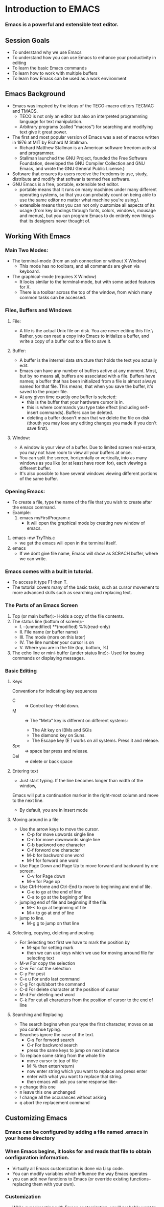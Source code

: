 * Introduction to EMACS
*** Emacs is a powerful and extensible text editor.
** Session Goals
   - To understand why we use Emacs
   - To understand how you can use Emacs to enhance your productivity in editing
   - To learn the basic Emacs commands
   - To learn how to work with multiple buffers
   - To learn how Emacs can be used as a work environment 
     
     
** Emacs Background
   - Emacs was inspired by the ideas of the TECO-macro editors TECMAC and TMACS.
     - TECO is not only an editor but also an interpreted programming language for text manipulation.
     - Arbitrary programs (called "macros") for searching and modifying text give it great power.
   - The first and most popular version of Emacs was a set of macros written in 1976 at MIT by Richard M Stallman.
     - Richard Matthew Stallman is an American software freedom activist and programmer.
     - Stallman launched the GNU Project, founded the Free Software Foundation,
       developed the GNU Compiler Collection and GNU Emacs, and wrote the GNU General Public License.)
   - Software that ensures its users receive the freedoms to use, study, distribute and modify
     that softwar is termed free software.
   - GNU Emacs is a free, portable, extensible text editor.
     - portable means that it runs on many machines under many different operating systems,
       so that you can probably count on being able to use the same editor no matter what machine you're using.\
     - extensible means that you can not only customize all aspects of its usage
       (from key bindings through fonts, colors, windows, mousage and menus),
       but you can program Emacs to do entirely new things that its designers never thought of.


** Working With Emacs
*** Main Two Modes:
    - The terminal-mode (from an ssh connection or without X Window)
      - This mode has no toolbars, and all commands are given via keyboard.
    - The graphical-mode (requires X Window)
      - It looks similar to the terminal-mode, but with some added features for X.
      - There is a toolbar across the top of the window, from which many common tasks can be accessed.

*** Files, Buffers and Windows
**** File:
    - A file is the actual Unix file on disk. You are never editing this file.\
      Rather, you can read a copy into Emacs to initialize a buffer, and write a copy of a buffer out to a file to save it.
**** Buffer:
     - A buffer is the internal data structure that holds the text you actually edit.
     - Emacs can have any number of buffers active at any moment. Most, but by no means all, buffers are associated with a file.
       Buffers have names; a buffer that has been initialized from a file is almost always named for that file.
       This means, that when you save the buffer, it's saved to the proper file.
     - At any given time exactly one buffer is selected:
        - this is the buffer that your hardware cursor is in.
        - this is where commands you type take effect (including self-insert commands).
          Buffers can be deleted.
        - deleting a buffer dosen't mean that we delete the file on disk
          (thouth you may lose any editing changes you made if you don't save first).

**** Window:
     - A window is your view of a buffer.
       Due to limited screen real-estate, you may not have room to view all your buffers at once.
     - You can split the screen, horizontally or vertically,
       into as many windows as you like (or at least have room for), each viewing a different buffer.
     - It's also possible to have several windows viewing different portions of the same buffer.

*** Opening Emacs:
    - To create a file, type the name of the file that you wish to create after the emacs command.
    - Example:
        1. emacs myFirstProgram.c
           - It will open the graphical mode by creating new window of emacs.
	2. emacs -nw TryThis.c
	   - we get the emacs will open in the terminal itself.
	3. emacs
	   - If we dont give file name, Emacs will show as SCRACH buffer, where we can write.
     

*** Emacs comes with a built in tutorial.
    - To access it type F1 then T.
    - The tutorial covers many of the basic tasks,
      such as cursor movement to more advanced skills such as searching and replacing text. 
*** The Parts of an Emacs Screen
    1. Top (or main buffer):-
       Holds a copy of the file contents.
    2. The status line (bottom of screen):-
       - I.    --(unmodified)     **(modified)     %%(read-only)
       - II.   File name (or buffer name)
       - III.  The mode (more on this later)
       - IV.   The line number your cursor is on
       - V.    Where you are in the file (top, bottom, %)
    3. The echo line or mini-buffer (under status line):-
       Used for issuing commands or displaying messages.
*** Basic Editing
**** Keys
     Conventions for indicating key sequences
     - C :: => Control key -Hold down.
     - M :: =>  The "Meta" key is different on different systems:
       * The Alt key on IBMs and SGIs
       * The diamond key on Suns.
       * The Escape key (E ) works on all systems. Press it and release.
     - Spc :: => space bar press and release.
     - Del :: => delete or back space

**** Entering text
     - Just start typing. If the line becomes longer than width of the window,
     Emacs will put a continuation marker in the right-most column and move to the next line.
     - By default, you are in insert mode

**** Moving around in a file
     - Use the arrow keys to move the cursor.
       * C-p for move upwords single line
       * C-n for move downwords single line
       * C-b backword one character
       * C-f forword one character
       * M-b for backword one word
       * M-f for forword one word
     - Use Page Down and Page Up to move forward and backward by one screen.
       * C-v for Page down
       * M-v for Page up
     - Use Ctrl-Home and Ctrl-End to move to beginning and end of lile.
       * C-e to go at the end of line
       * C-a to go at the begining of line
     - jumping end of file and beginning if the file.
       * M-< to go at beginning of file
       * M-> to go at end of line
     - jump to line.
       * M-g g to jump on that line
	 
**** Selecting, copying, deleting and pesting
     - For Selecting text first we have to mark the position by
       * M-spc for setting mark
       * then we can use keys which we use for moving arround file for selecting text
     - M-w   For copy the selection
     - C-w   For cut the selection
     - C-y   For pest
     - C-x u For undo last command
     - C-g   For quit/abort the command  
     - C-d   For delete character at the position of cursor
     - M-d   For deleting next word
     - C-k   For cut all characters from the position of cursor to the end of line  
       
**** Searching and Replacing
     - The search begins when you type the first character, moves on as you continue typing.
     - Searches ignore the case of the text.
       * C-s For forword search
       * C-r For backword search
       * press the same keys to jump on next instance
     - To replace some string from the whole file
       * move cursor to top of file
       * M-% then enter(return)
       * now enter string which you want to replace and press enter
       * enter with what you want to replace that string.
       * then emacs will ask you some response like-
	 - y change this one
	 - n leave this one unchanged
	 - ! change all the occurances without asking
	 - q abort the replacement command

** Customizing Emacs
*** Emacs can be configured by adding a file named .emacs in your home directory
*** When Emacs begins, it looks for and reads that file to obtain configuration information.
    - Virtually all Emacs customization is done via Lisp code.
    - You can modify variables which influence the way Emacs operates
    - you can add new functions to Emacs (or override existing functions--replacing them with your own).
*** Customization
    - While experimenting with Emacs customization, you'll probably want to do it in a way that is temporary.
    - If you do something horribly wrong, you can just C-x C-c to exit emacs and run it again.
      Once you've figured out what changes you'd like to make permanent,
    - you can add them to your very own .emacs file so that they take effect every time you start Emacs.

    - ELPA (Emacs Lisp Package Archive)
    - adding following line to your .emacs file, you will get the connected to the org from where you can download packages.
      (add-to-list 'package-archives '("melpa" . "https://melpa.org/packages/"))
    - after adding this link you have to restart emacs.
      * for trying new things you can just type
        - M-x try                     then select package to try
	- M-x list-packages           this show show available packages and packages which are already installed
          * [Enter] (package-menu-describe-package) Describe the package under cursor.
          * [i]     (package-menu-mark-install)     mark for installation.
          * [u]     (package-menu-mark-unmark)      unmark.
          * [d]     (package-menu-mark-delete)      mark for deletion (removal of a installed package).
          * [x]     (package-menu-execute)          for execute (start install/uninstall of marked items).
          * [r]     (package-menu-refresh           refresh the list from server.  
      * by adding the packages directly to your .emacs file you will get it done permenently.
	- you can change / set themes
	- manage tab size
	- set/overwright key-bindings for different things
	- set different modes with initial start
	  
